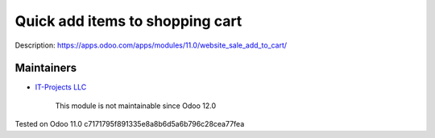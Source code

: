 Quick add items to shopping cart
================================

Description: https://apps.odoo.com/apps/modules/11.0/website_sale_add_to_cart/

Maintainers
-----------
* `IT-Projects LLC <https://it-projects.info>`__

	  This module is not maintainable since Odoo 12.0

Tested on Odoo 11.0 c7171795f891335e8a8b6d5a6b796c28cea77fea
